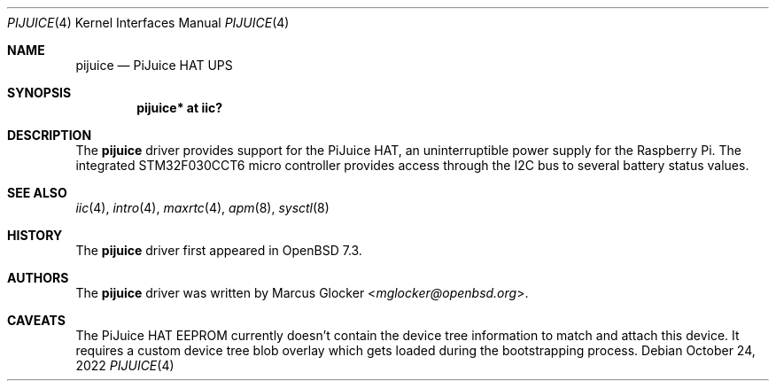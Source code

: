 .\"	$OpenBSD: pijuice.4,v 1.4 2022/10/24 09:23:27 jsg Exp $
.\"
.\" Copyright (c) 2022 Marcus Glocker <mglocker@openbsd.org>
.\"
.\" Permission to use, copy, modify, and distribute this software for any
.\" purpose with or without fee is hereby granted, provided that the above
.\" copyright notice and this permission notice appear in all copies.
.\"
.\" THE SOFTWARE IS PROVIDED "AS IS" AND THE AUTHOR DISCLAIMS ALL WARRANTIES
.\" WITH REGARD TO THIS SOFTWARE INCLUDING ALL IMPLIED WARRANTIES OF
.\" MERCHANTABILITY AND FITNESS. IN NO EVENT SHALL THE AUTHOR BE LIABLE FOR
.\" ANY SPECIAL, DIRECT, INDIRECT, OR CONSEQUENTIAL DAMAGES OR ANY DAMAGES
.\" WHATSOEVER RESULTING FROM LOSS OF USE, DATA OR PROFITS, WHETHER IN AN
.\" ACTION OF CONTRACT, NEGLIGENCE OR OTHER TORTIOUS ACTION, ARISING OUT OF
.\" OR IN CONNECTION WITH THE USE OR PERFORMANCE OF THIS SOFTWARE.
.\"
.Dd $Mdocdate: October 24 2022 $
.Dt PIJUICE 4
.Os
.Sh NAME
.Nm pijuice
.Nd PiJuice HAT UPS
.Sh SYNOPSIS
.Cd "pijuice* at iic?"
.Sh DESCRIPTION
The
.Nm
driver provides support for the PiJuice HAT,
an uninterruptible power supply for the Raspberry Pi.
The integrated STM32F030CCT6 micro controller provides access through the I2C
bus to several battery status values.
.Sh SEE ALSO
.Xr iic 4 ,
.Xr intro 4 ,
.Xr maxrtc 4 ,
.Xr apm 8 ,
.Xr sysctl 8
.Sh HISTORY
The
.Nm
driver first appeared in
.Ox 7.3 .
.Sh AUTHORS
.An -nosplit
The
.Nm
driver was written by
.An Marcus Glocker Aq Mt mglocker@openbsd.org .
.Sh CAVEATS
The PiJuice HAT EEPROM currently doesn't contain the device tree information
to match and attach this device.
It requires a custom device tree blob overlay which gets loaded during the
bootstrapping process.
